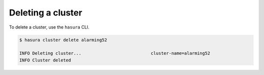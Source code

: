 .. .. meta::
   :description: Deleting a Hasura cluster
   :keywords: cluster, delete

Deleting a cluster
==================

To delete a cluster, use the ``hasura`` CLI.

.. code-block:: bash

  $ hasura cluster delete alarming52

  INFO Deleting cluster...                           cluster-name=alarming52
  INFO Cluster deleted

